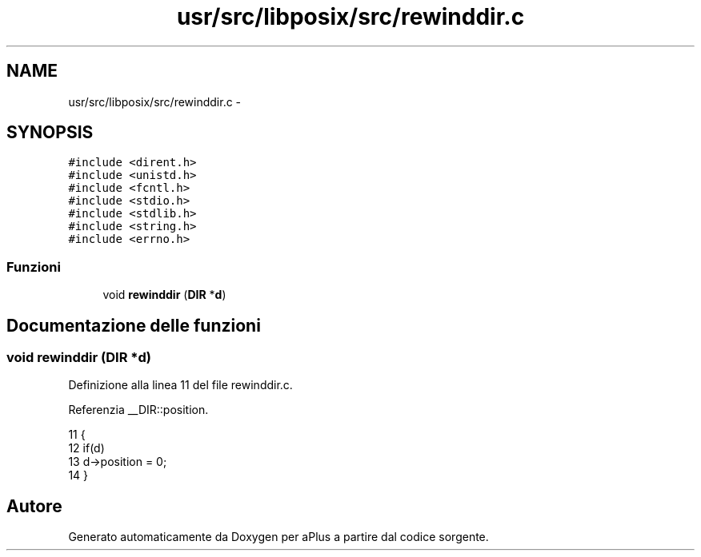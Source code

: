 .TH "usr/src/libposix/src/rewinddir.c" 3 "Dom 9 Nov 2014" "Version 0.1" "aPlus" \" -*- nroff -*-
.ad l
.nh
.SH NAME
usr/src/libposix/src/rewinddir.c \- 
.SH SYNOPSIS
.br
.PP
\fC#include <dirent\&.h>\fP
.br
\fC#include <unistd\&.h>\fP
.br
\fC#include <fcntl\&.h>\fP
.br
\fC#include <stdio\&.h>\fP
.br
\fC#include <stdlib\&.h>\fP
.br
\fC#include <string\&.h>\fP
.br
\fC#include <errno\&.h>\fP
.br

.SS "Funzioni"

.in +1c
.ti -1c
.RI "void \fBrewinddir\fP (\fBDIR\fP *\fBd\fP)"
.br
.in -1c
.SH "Documentazione delle funzioni"
.PP 
.SS "void rewinddir (\fBDIR\fP *d)"

.PP
Definizione alla linea 11 del file rewinddir\&.c\&.
.PP
Referenzia __DIR::position\&.
.PP
.nf
11                        {
12     if(d)
13         d->position = 0;
14 }
.fi
.SH "Autore"
.PP 
Generato automaticamente da Doxygen per aPlus a partire dal codice sorgente\&.
